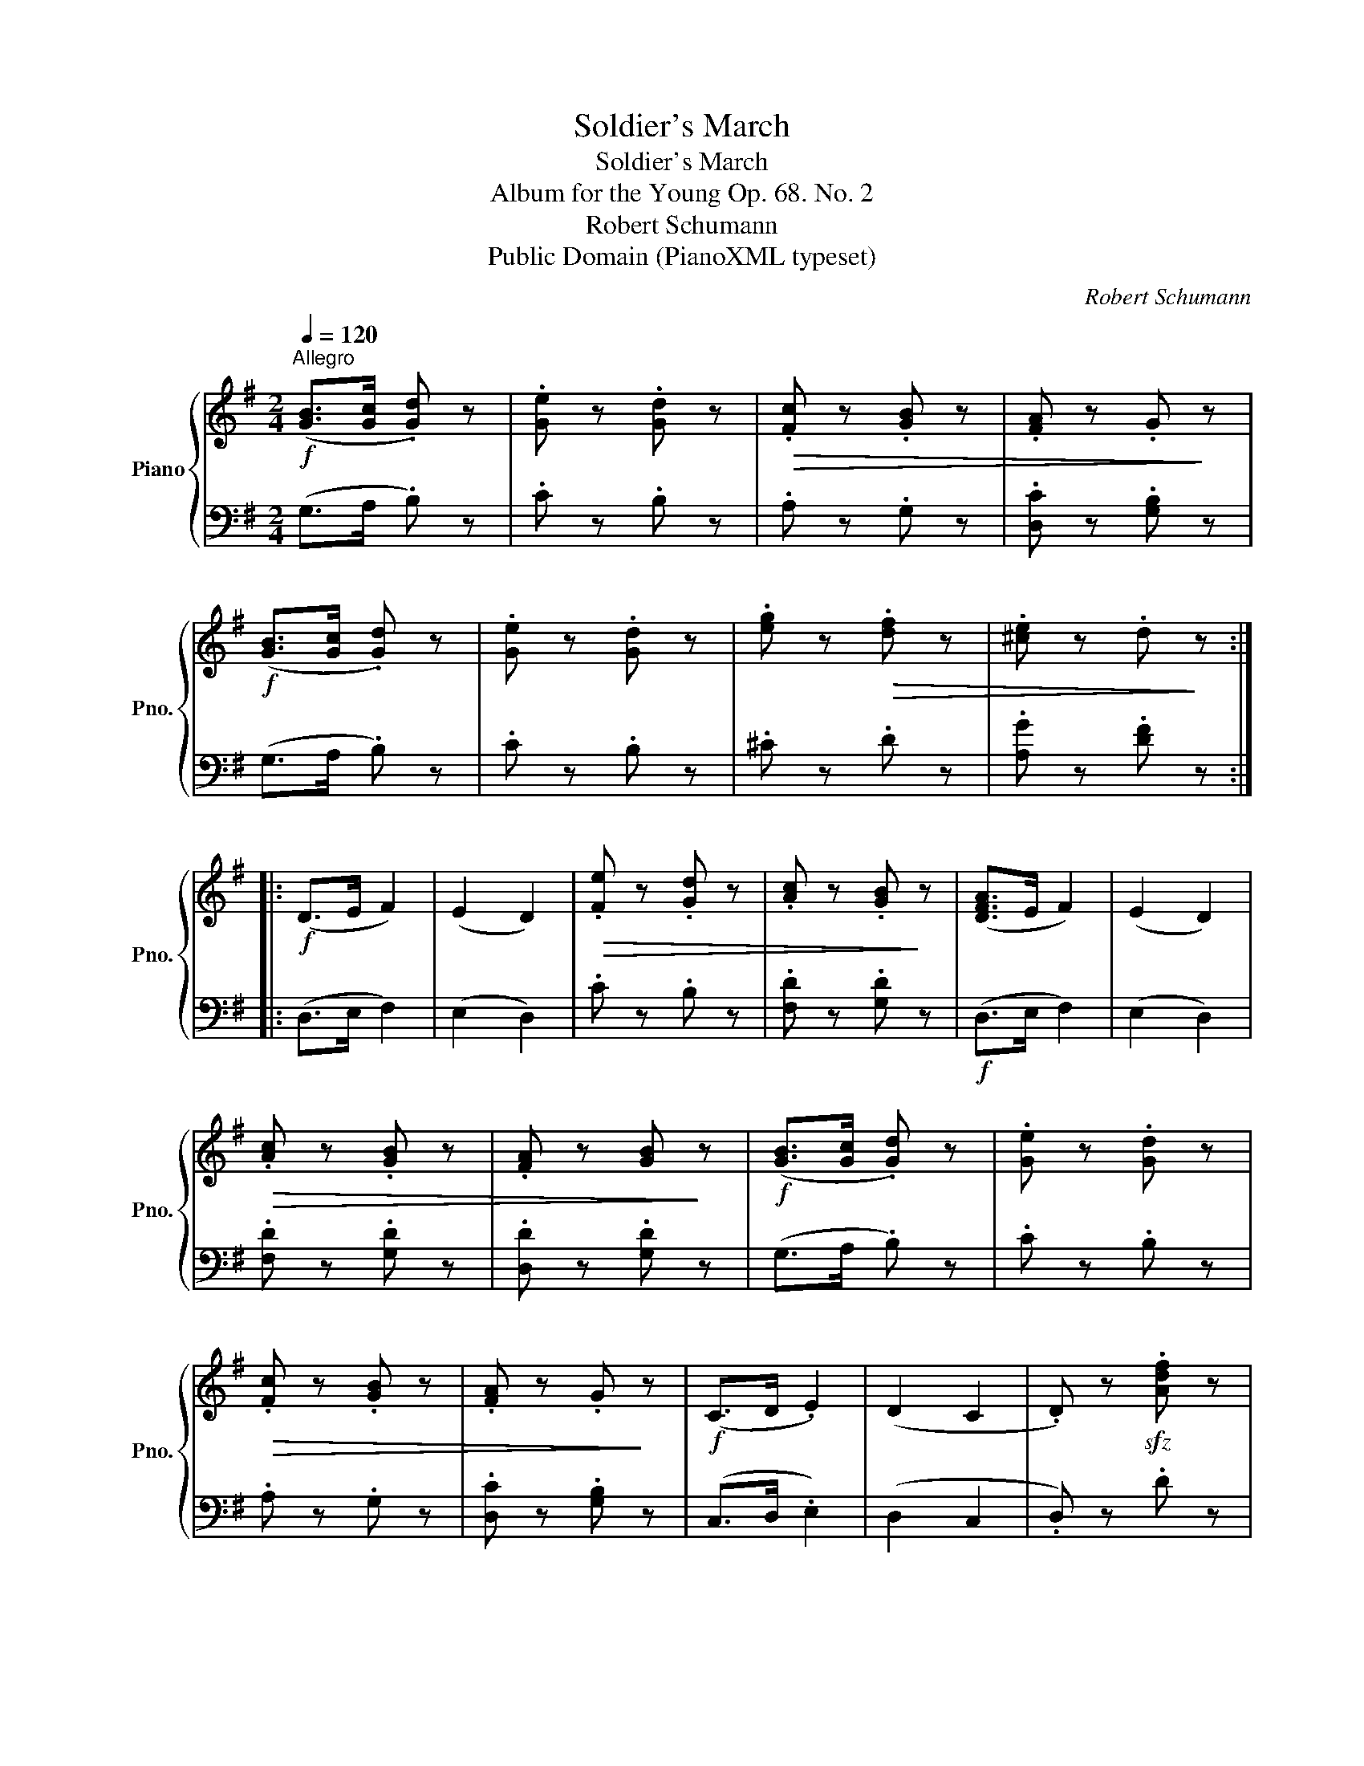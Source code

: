 X:1
T:Soldier's March
T:Soldier's March
T:Album for the Young Op. 68. No. 2
T:Robert Schumann
T:Public Domain (PianoXML typeset)
C:Robert Schumann
Z:Public Domain (PianoXML typeset)
%%score { 1 | 2 }
L:1/8
Q:1/4=120
M:2/4
K:G
V:1 treble nm="Piano" snm="Pno."
V:2 bass 
V:1
!f!"^Allegro" ([GB]>[Gc] .[Gd]) z | .[Ge] z .[Gd] z |!>(! .[Fc] z .[GB] z | .[FA] z .G!>)! z | %4
!f! ([GB]>[Gc] .[Gd]) z | .[Ge] z .[Gd] z | .[eg] z!>(! .[df] z | .[^ce] z .d!>)! z :: %8
!f! (D>E F2) | (E2 D2) |!>(! .[Fe] z .[Gd] z | .[Ac] z .[GB]!>)! z | ([DFA]>E F2) | (E2 D2) | %14
!>(! .[Ac] z .[GB] z | .[FA] z [GB]!>)! z |!f! ([GB]>[Gc] .[Gd]) z | .[Ge] z .[Gd] z | %18
!>(! .[Fc] z .[GB] z | .[FA] z .G!>)! z |!f! (C>D .E2) | (D2 C2 | .D) z!sfz! .[Adf] z | %23
!sfz! .[Bdg] z z2 |] %24
V:2
 (G,>A, .B,) z | .C z .B, z | .A, z .G, z | .[D,C] z .[G,B,] z | (G,>A, .B,) z | .C z .B, z | %6
 .^C z .D z | .[A,G] z .[DF] z :: (D,>E, F,2) | (E,2 D,2) | .C z .B, z | .[F,D] z .[G,D] z | %12
!f! (D,>E, F,2) | (E,2 D,2) | .[F,D] z .[G,D] z | .[D,D] z .[G,D] z | (G,>A, .B,) z | .C z .B, z | %18
 .A, z .G, z | .[D,C] z .[G,B,] z | (C,>D, .E,2) | (D,2 C,2 | .D,) z .D z | .G, z z2 |] %24

